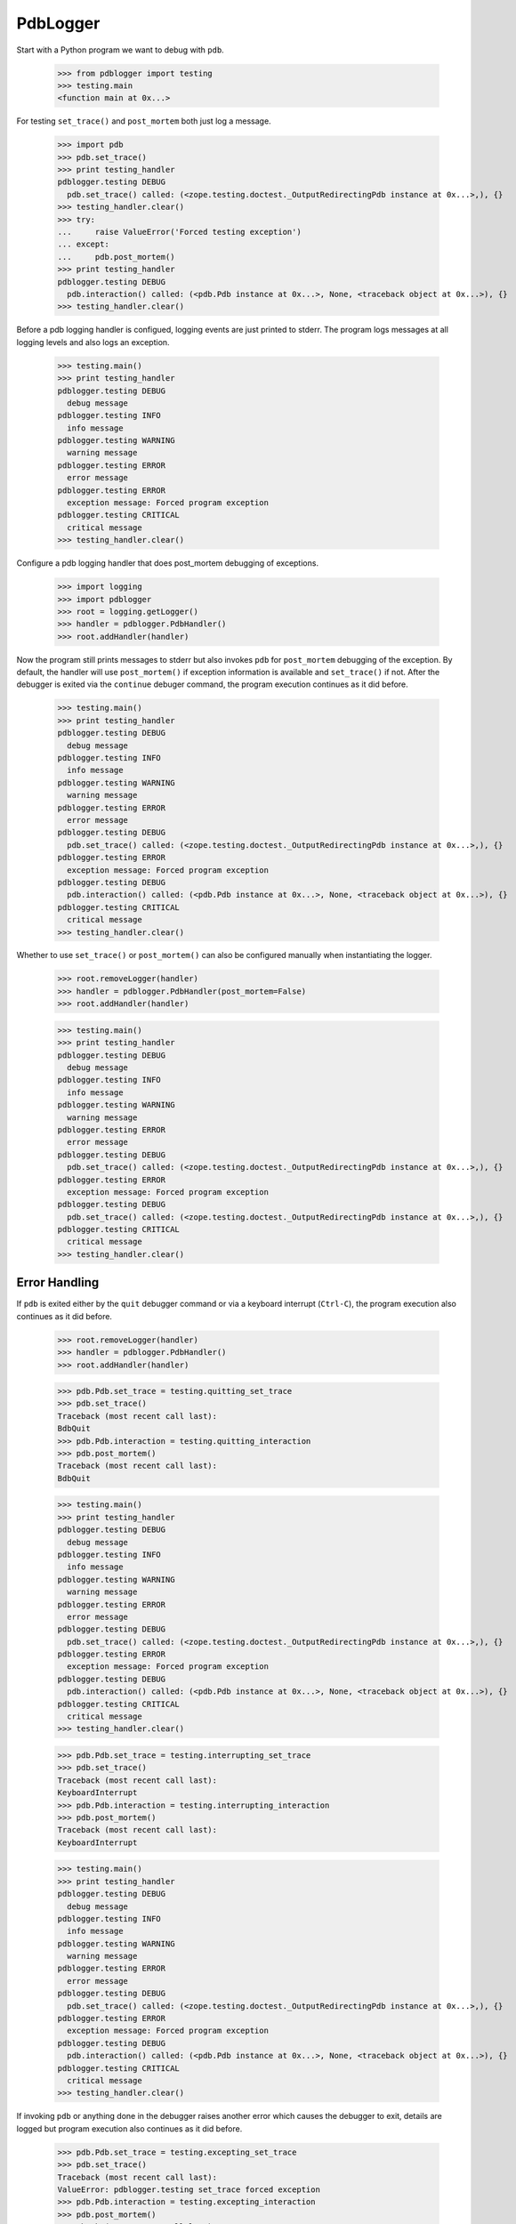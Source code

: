 .. -*-doctest-*-

=========
PdbLogger
=========

Start with a Python program we want to debug with ``pdb``.

    >>> from pdblogger import testing
    >>> testing.main
    <function main at 0x...>

For testing ``set_trace()`` and ``post_mortem`` both just log a
message.

    >>> import pdb
    >>> pdb.set_trace()
    >>> print testing_handler
    pdblogger.testing DEBUG
      pdb.set_trace() called: (<zope.testing.doctest._OutputRedirectingPdb instance at 0x...>,), {}
    >>> testing_handler.clear()
    >>> try:
    ...     raise ValueError('Forced testing exception')
    ... except:
    ...     pdb.post_mortem()
    >>> print testing_handler
    pdblogger.testing DEBUG
      pdb.interaction() called: (<pdb.Pdb instance at 0x...>, None, <traceback object at 0x...>), {}
    >>> testing_handler.clear()

Before a pdb logging handler is configued, logging events are just
printed to stderr.  The program logs messages at all logging levels
and also logs an exception.

    >>> testing.main()
    >>> print testing_handler
    pdblogger.testing DEBUG
      debug message
    pdblogger.testing INFO
      info message
    pdblogger.testing WARNING
      warning message
    pdblogger.testing ERROR
      error message
    pdblogger.testing ERROR
      exception message: Forced program exception
    pdblogger.testing CRITICAL
      critical message
    >>> testing_handler.clear()
    
Configure a pdb logging handler that does post_mortem debugging of
exceptions.

    >>> import logging
    >>> import pdblogger
    >>> root = logging.getLogger()
    >>> handler = pdblogger.PdbHandler()
    >>> root.addHandler(handler)

Now the program still prints messages to stderr but also invokes
``pdb`` for ``post_mortem`` debugging of the exception.  By default,
the handler will use ``post_mortem()`` if exception information is
available and ``set_trace()`` if not.  After the debugger is exited
via the ``continue`` debuger command, the program execution continues
as it did before.

    >>> testing.main()
    >>> print testing_handler
    pdblogger.testing DEBUG
      debug message
    pdblogger.testing INFO
      info message
    pdblogger.testing WARNING
      warning message
    pdblogger.testing ERROR
      error message
    pdblogger.testing DEBUG
      pdb.set_trace() called: (<zope.testing.doctest._OutputRedirectingPdb instance at 0x...>,), {}
    pdblogger.testing ERROR
      exception message: Forced program exception
    pdblogger.testing DEBUG
      pdb.interaction() called: (<pdb.Pdb instance at 0x...>, None, <traceback object at 0x...>), {}
    pdblogger.testing CRITICAL
      critical message
    >>> testing_handler.clear()

Whether to use ``set_trace()`` or ``post_mortem()`` can also be
configured manually when instantiating the logger.

    >>> root.removeLogger(handler)
    >>> handler = pdblogger.PdbHandler(post_mortem=False)
    >>> root.addHandler(handler)

    >>> testing.main()
    >>> print testing_handler
    pdblogger.testing DEBUG
      debug message
    pdblogger.testing INFO
      info message
    pdblogger.testing WARNING
      warning message
    pdblogger.testing ERROR
      error message
    pdblogger.testing DEBUG
      pdb.set_trace() called: (<zope.testing.doctest._OutputRedirectingPdb instance at 0x...>,), {}
    pdblogger.testing ERROR
      exception message: Forced program exception
    pdblogger.testing DEBUG
      pdb.set_trace() called: (<zope.testing.doctest._OutputRedirectingPdb instance at 0x...>,), {}
    pdblogger.testing CRITICAL
      critical message
    >>> testing_handler.clear()


Error Handling
==============

If ``pdb`` is exited either by the ``quit`` debugger command or via a
keyboard interrupt (``Ctrl-C``), the program execution also continues
as it did before.

    >>> root.removeLogger(handler)
    >>> handler = pdblogger.PdbHandler()
    >>> root.addHandler(handler)

    >>> pdb.Pdb.set_trace = testing.quitting_set_trace
    >>> pdb.set_trace()
    Traceback (most recent call last):
    BdbQuit
    >>> pdb.Pdb.interaction = testing.quitting_interaction
    >>> pdb.post_mortem()
    Traceback (most recent call last):
    BdbQuit

    >>> testing.main()
    >>> print testing_handler
    pdblogger.testing DEBUG
      debug message
    pdblogger.testing INFO
      info message
    pdblogger.testing WARNING
      warning message
    pdblogger.testing ERROR
      error message
    pdblogger.testing DEBUG
      pdb.set_trace() called: (<zope.testing.doctest._OutputRedirectingPdb instance at 0x...>,), {}
    pdblogger.testing ERROR
      exception message: Forced program exception
    pdblogger.testing DEBUG
      pdb.interaction() called: (<pdb.Pdb instance at 0x...>, None, <traceback object at 0x...>), {}
    pdblogger.testing CRITICAL
      critical message
    >>> testing_handler.clear()

    >>> pdb.Pdb.set_trace = testing.interrupting_set_trace
    >>> pdb.set_trace()
    Traceback (most recent call last):
    KeyboardInterrupt
    >>> pdb.Pdb.interaction = testing.interrupting_interaction
    >>> pdb.post_mortem()
    Traceback (most recent call last):
    KeyboardInterrupt

    >>> testing.main()
    >>> print testing_handler
    pdblogger.testing DEBUG
      debug message
    pdblogger.testing INFO
      info message
    pdblogger.testing WARNING
      warning message
    pdblogger.testing ERROR
      error message
    pdblogger.testing DEBUG
      pdb.set_trace() called: (<zope.testing.doctest._OutputRedirectingPdb instance at 0x...>,), {}
    pdblogger.testing ERROR
      exception message: Forced program exception
    pdblogger.testing DEBUG
      pdb.interaction() called: (<pdb.Pdb instance at 0x...>, None, <traceback object at 0x...>), {}
    pdblogger.testing CRITICAL
      critical message
    >>> testing_handler.clear()

If invoking ``pdb`` or anything done in the debugger raises another
error which causes the debugger to exit, details are logged but
program execution also continues as it did before.

    >>> pdb.Pdb.set_trace = testing.excepting_set_trace
    >>> pdb.set_trace()
    Traceback (most recent call last):
    ValueError: pdblogger.testing set_trace forced exception
    >>> pdb.Pdb.interaction = testing.excepting_interaction
    >>> pdb.post_mortem()
    Traceback (most recent call last):
    ValueError: pdblogger.testing interaction forced exception

    >>> testing.main()
    >>> print testing_handler
    pdblogger.testing DEBUG
      debug message
    pdblogger.testing INFO
      info message
    pdblogger.testing WARNING
      warning message
    pdblogger.testing ERROR
      error message
    pdblogger.testing ERROR
      Exception while debugging:
    Traceback (most recent call last):
    ValueError: pdblogger.testing set_trace forced exception
    pdblogger.testing ERROR
      exception message: Forced program exception
    pdblogger.testing ERROR
      Exception while debugging:
    Traceback (most recent call last):
    ValueError: pdblogger.testing interaction forced exception
    pdblogger.testing CRITICAL
      critical message
    >>> testing_handler.clear()

If ``stdin`` and ``stdout`` are not real terminals and thus can't be
used by the debugger, the pdb logging handler will not invoke ``pdb``:

    >>> import pdblogger.handler
    >>> import tempfile
    >>> pdblogger.handler.stdin = tempfile.TemporaryFile()

    >>> testing.main()
    >>> print testing_handler
    pdblogger.testing DEBUG
      debug message
    pdblogger.testing INFO
      info message
    pdblogger.testing WARNING
      warning message
    pdblogger.testing ERROR
      error message
    pdblogger.testing DEBUG
      not invoking set_trace, stdin is not a tty: .../tmp...
    pdblogger.testing ERROR
      exception message: Forced program exception
    pdblogger.testing DEBUG
      not invoking interaction, stdin is not a tty: .../tmp...
    pdblogger.testing CRITICAL
      critical message
    >>> testing_handler.clear()
